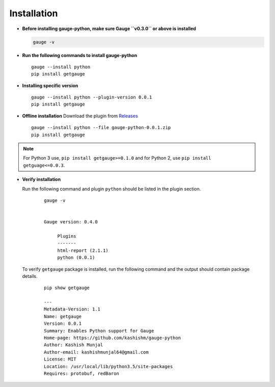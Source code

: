 .. _installation:

Installation
------------


-  **Before installing gauge-python, make sure Gauge ``v0.3.0`` or above is installed**

   .. code:: sh

       gauge -v

-  **Run the following commands to install gauge-python**

   ::

        gauge --install python
        pip install getgauge

-  **Installing specific version**

   ::

       gauge --install python --plugin-version 0.0.1
       pip install getgauge

-  **Offline installation** Download the plugin from Releases_
    .. _Releases: https://github.com/kashishm/gauge-python/releases

   ::

       gauge --install python --file gauge-python-0.0.1.zip
       pip install getgauge


.. note::
   For Python 3 use, ``pip install getgauge>=0.1.0`` and for Python 2, use ``pip install getguage<=0.0.3``.


-  **Verify installation**

   Run the following command and plugin ``python`` should be listed in the plugin section.
    ::

       gauge -v


       Gauge version: 0.4.0

            Plugins
            -------
            html-report (2.1.1)
            python (0.0.1)

   To verify ``getgauge`` package is installed, run the following command and the output should contain package details.
    ::

        pip show getgauge

        ---
        Metadata-Version: 1.1
        Name: getgauge
        Version: 0.0.1
        Summary: Enables Python support for Gauge
        Home-page: https://github.com/kashishm/gauge-python
        Author: Kashish Munjal
        Author-email: kashishmunjal64@gmail.com
        License: MIT
        Location: /usr/local/lib/python3.5/site-packages
        Requires: protobuf, redBaron

